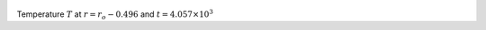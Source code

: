 
.. figure:: ./images/Shell_Slices_temp_6.pdf 
   :width: 600px 
   :align: center 

Temperature :math:`T` at :math:`r = r_o - 0.496` and :math:`t = 4.057 \times 10^{3}`

